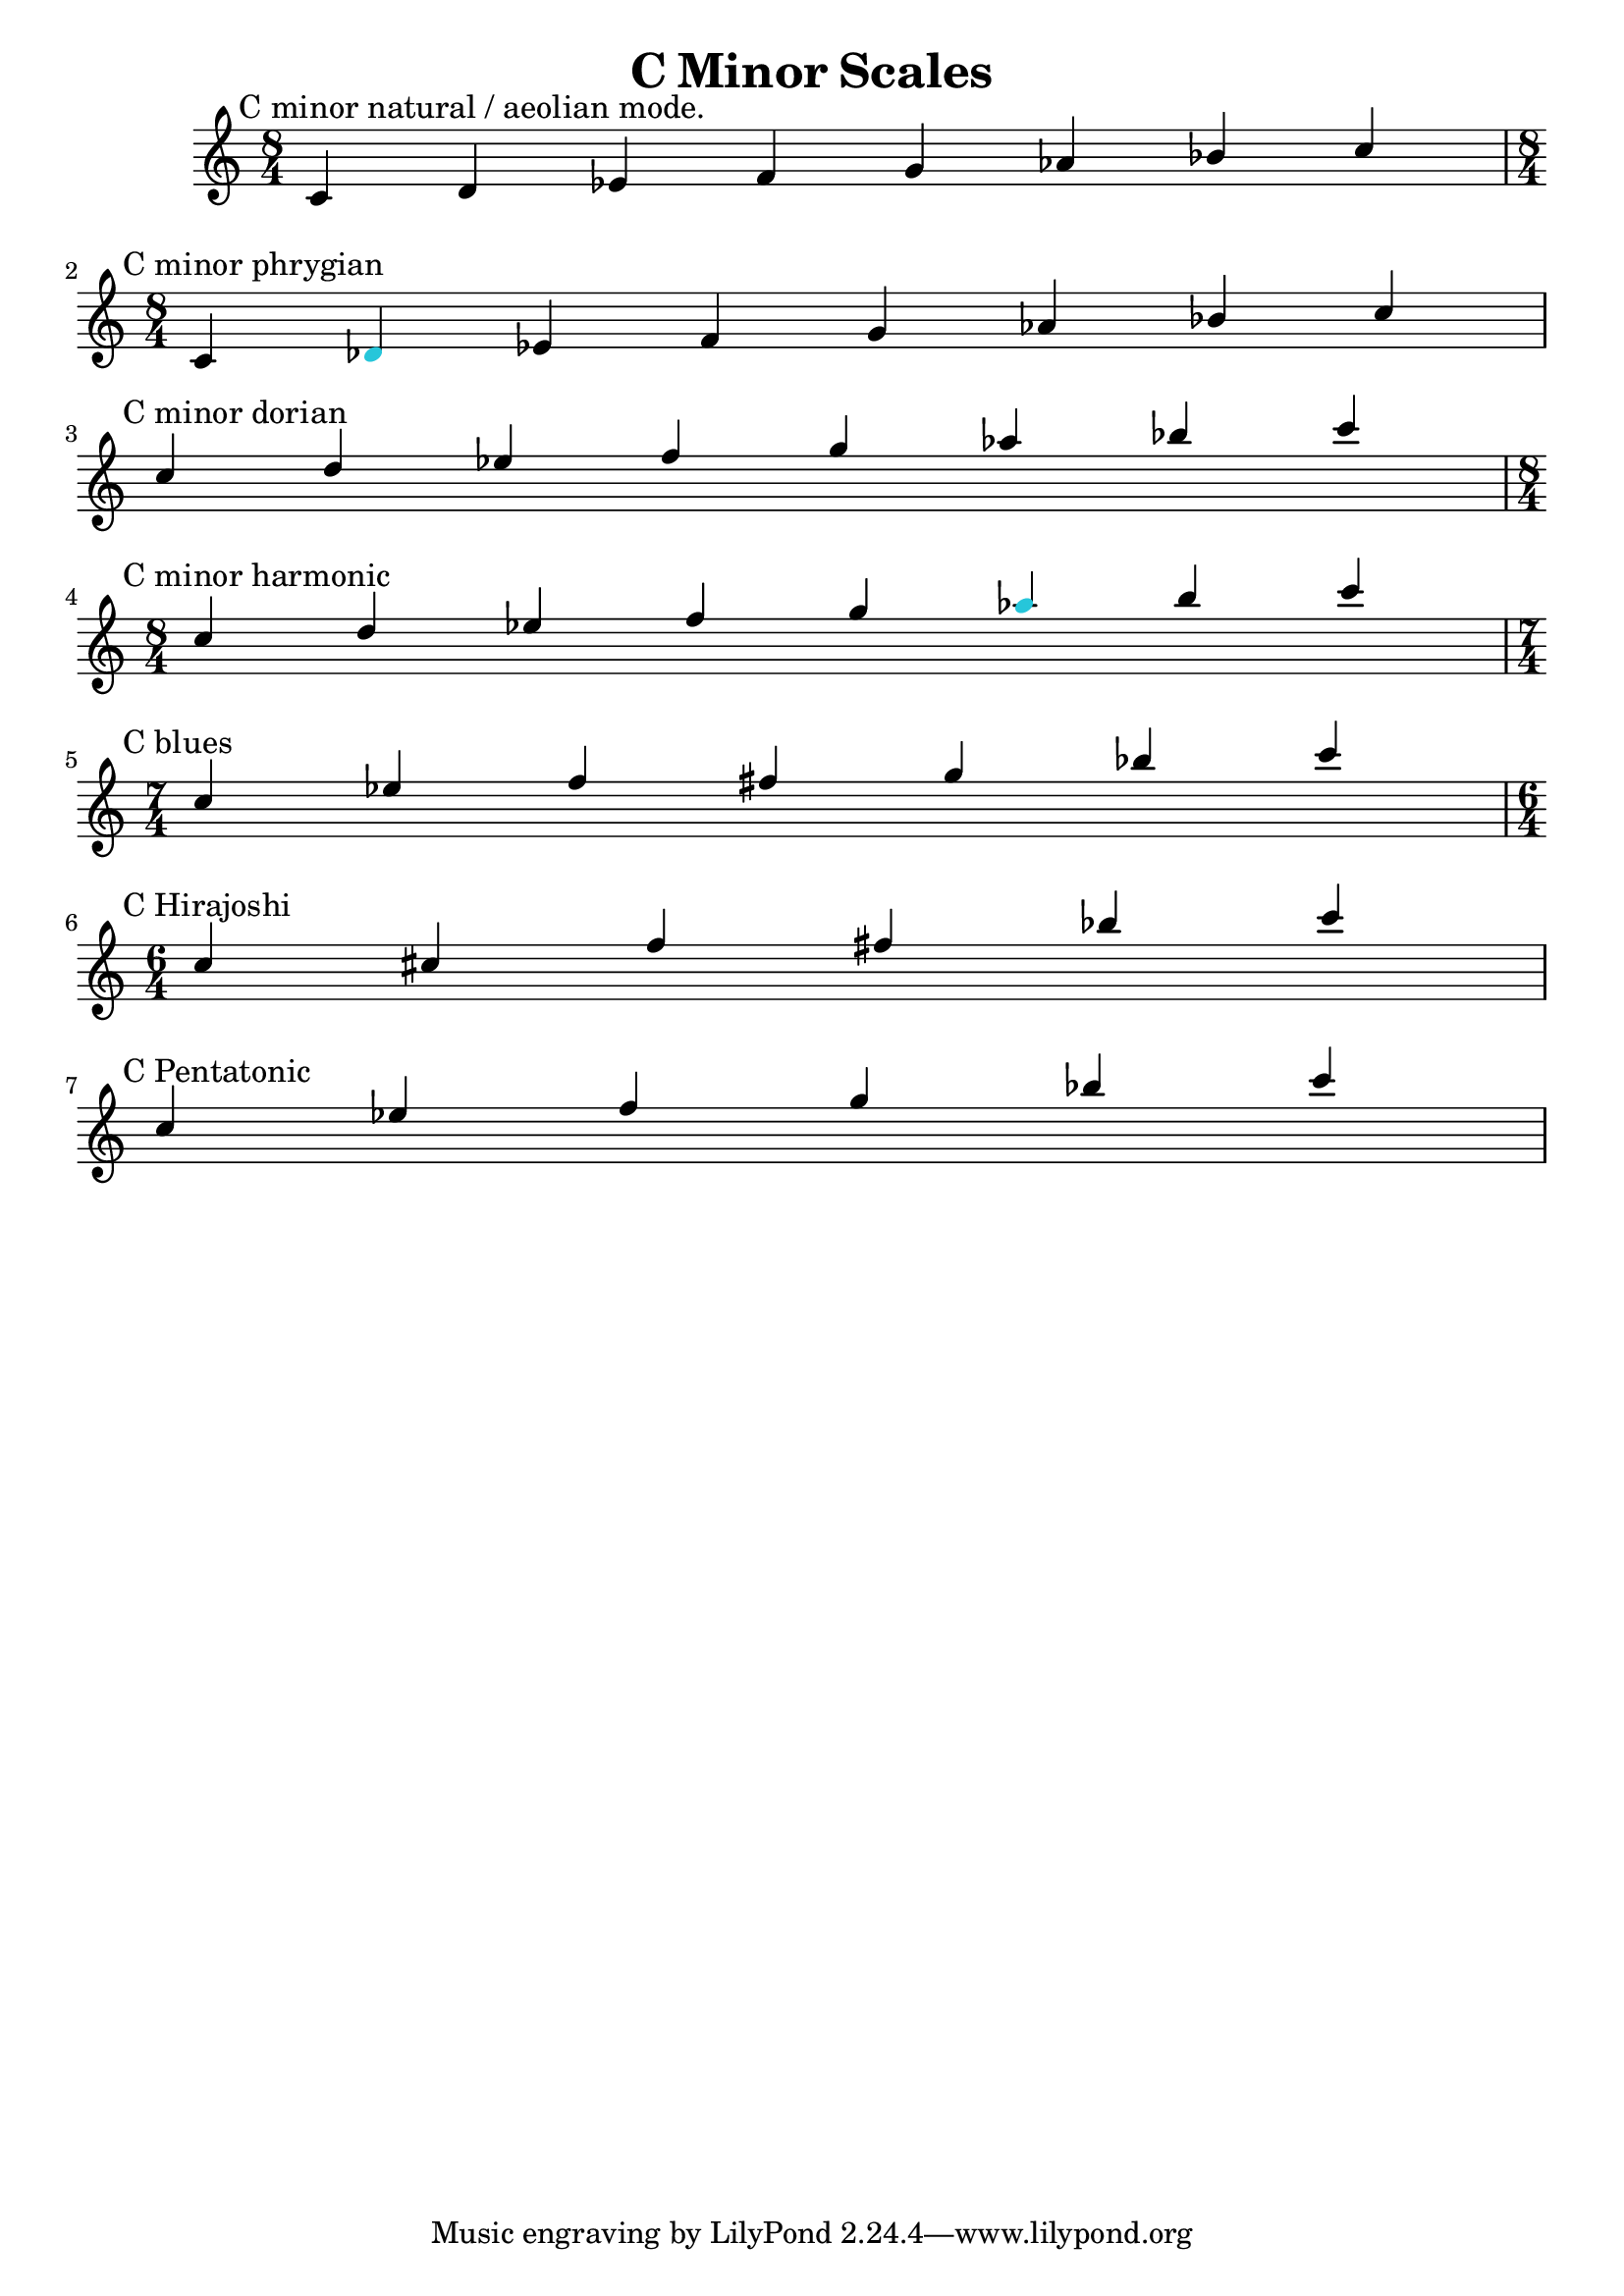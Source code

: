 \version "2.24.3"

\header {
title = \markup {C Minor Scales}
author  = "Siddharth Bhat <bollu@pixel-druid.com>"
}

\score {
  \new Staff <<
    \new Voice \relative c' {
      \set midiInstrument = #"acoustic grand"
      \voiceOne
      \time 8/4 
      \textMark "C minor natural / aeolian mode."
      c d ees f g aes bes c \break |
      \textMark "C minor phrygian"
      \time 8/4  c, \once \override NoteHead.color = "#26C6DA" des ees f g aes bes c \break |
      \textMark "C minor dorian"
      c d ees f g aes bes c \break |
      \textMark "C minor harmonic"
      \time 8/4  c, d ees f g  \once \override NoteHead.color = "#26C6DA"  aes b c \break |
      \textMark "C blues"
      \time 7/4  c, ees f fis g bes c \break |
      \textMark "C Hirajoshi"
      \time 6/4  c, cis f fis bes c \break |
      \textMark "C Pentatonic"
       c, ees f g bes c \break |
    }

  >>


  \layout { }
  \midi {
    \context {
      \Staff
      \remove "Staff_performer"
    }
    \context {
      \Voice
      \consists "Staff_performer"
    }
    \tempo 2 = 120
  }
}

